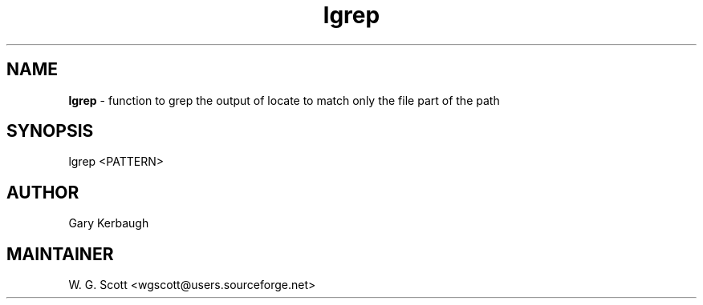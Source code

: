 .TH lgrep 7 "August 5, 2005" "Mac OS X" "Mac OS X Darwin ZSH customization" 
.SH NAME
.B lgrep
\- function to grep the output of locate to match only the file part of the path

.SH SYNOPSIS
lgrep <PATTERN>

.SH AUTHOR
Gary Kerbaugh 

.SH MAINTAINER
W. G. Scott <wgscott@users.sourceforge.net> 
